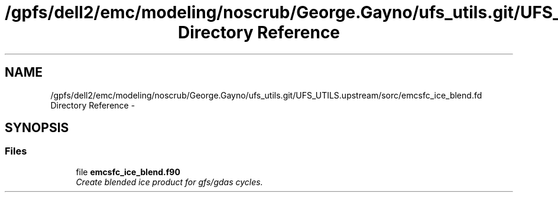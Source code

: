 .TH "/gpfs/dell2/emc/modeling/noscrub/George.Gayno/ufs_utils.git/UFS_UTILS.upstream/sorc/emcsfc_ice_blend.fd Directory Reference" 3 "Mon May 2 2022" "Version 1.5.0" "emcsfc_ice_blend" \" -*- nroff -*-
.ad l
.nh
.SH NAME
/gpfs/dell2/emc/modeling/noscrub/George.Gayno/ufs_utils.git/UFS_UTILS.upstream/sorc/emcsfc_ice_blend.fd Directory Reference \- 
.SH SYNOPSIS
.br
.PP
.SS "Files"

.in +1c
.ti -1c
.RI "file \fBemcsfc_ice_blend\&.f90\fP"
.br
.RI "\fICreate blended ice product for gfs/gdas cycles\&. \fP"
.in -1c
